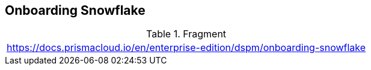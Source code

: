 == Onboarding Snowflake

.Fragment
|===
| https://docs.prismacloud.io/en/enterprise-edition/dspm/onboarding-snowflake
|===
